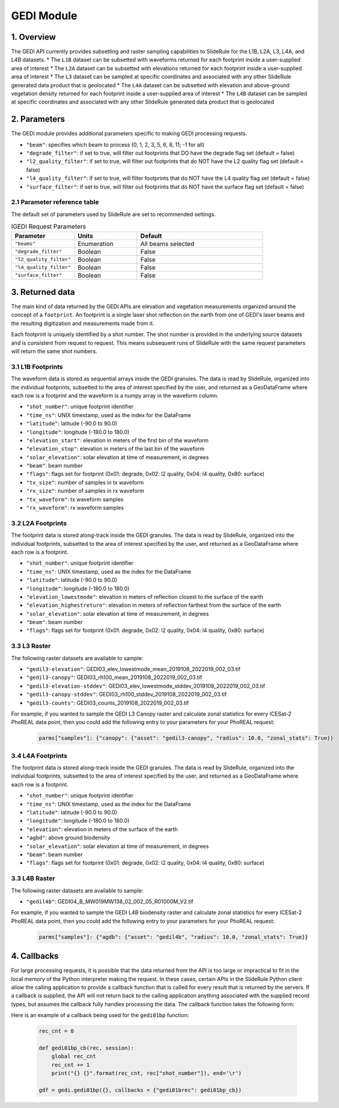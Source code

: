 ===========
GEDI Module
===========


1. Overview
===========

The GEDI API currently provides subsetting and raster sampling capabilities to SlideRule for the L1B, L2A, L3, L4A, and L4B datasets.
* The ``L1B`` dataset can be subsetted with waveforms returned for each footprint inside a user-supplied area of interest
* The ``L2A`` dataset can be subsetted with elevations returned for each footprint inside a user-supplied area of interest
* The ``L3`` dataset can be sampled at specific coordinates and associated with any other SlideRule generated data product that is geolocated
* The ``L4A`` dataset can be subsetted with elevation and above-ground vegetation density returned for each footprint inside a user-supplied area of interest
* The ``L4B`` dataset can be sampled at specific coordinates and associated with any other SlideRule generated data product that is geolocated


2. Parameters
=============

The GEDI module provides additional parameters specific to making GEDI processing requests.

* ``"beam"``: specifies which beam to process (0, 1, 2, 3, 5, 6, 8, 11; -1 for all)
* ``"degrade_filter"``: if set to true, will filter out footprints that DO have the degrade flag set (default = false)
* ``"l2_quality_filter"``: if set to true, will filter out footprints that do NOT have the L2 quality flag set (default = false)
* ``"l4_quality_filter"``: if set to true, will filter footprints that do NOT have the L4 quality flag set (default = false)
* ``"surface_filter"``: if set to true, will filter out footprints that do NOT have the surface flag set (default = false)

2.1 Parameter reference table
------------------------------

The default set of parameters used by SlideRule are set to recommended settings.

.. list-table:: IGEDI Request Parameters
   :widths: 25 25 50
   :header-rows: 1

   * - Parameter
     - Units
     - Default
   * - ``"beams"``
     - Enumeration
     - All beams selected
   * - ``"degrade_filter"``
     - Boolean
     - False
   * - ``"l2_quality_filter"``
     - Boolean
     - False
   * - ``"l4_quality_filter"``
     - Boolean
     - False
   * - ``"surface_filter"``
     - Boolean
     - False


3. Returned data
=========================

The main kind of data returned by the GEDI APIs are elevation and vegetation measurements organized around the concept of a ``footprint``.  An footprint is a single laser shot reflection on the earth from one of GEDI's laser beams and the resulting digitization and measurements made from it.

Each footprint is uniquely identified by a shot number.  The shot number is provided in the underlying source datasets and is consistent from request to request. This means subsequent runs of SlideRule with the same request parameters will return the same shot numbers.


3.1 L1B Footprints
--------------------------

The waveform data is stored as sequential arrays inside the GEDI granules. The data is read by SlideRule, organized into the individual footprints, subsetted to the area of interest specified by the user, and returned as a GeoDataFrame where each row is a footprint and the waveform is a numpy array in the waveform column.

- ``"shot_number"``: unique footprint identifier
- ``"time_ns"``: UNIX timestamp, used as the index for the DataFrame
- ``"latitude"``: latitude (-90.0 to 90.0)
- ``"longitude"``: longitude (-180.0 to 180.0)
- ``"elevation_start"``: elevation in meters of the first bin of the waveform
- ``"elevation_stop"``: elevation in meters of the last bin of the waveform
- ``"solar_elevation"``: solar elevation at time of measurement, in degrees
- ``"beam"``: beam number
- ``"flags"``: flags set for footprint (0x01: degrade, 0x02: l2 quality, 0x04: l4 quality, 0x80: surface)
- ``"tx_size"``: number of samples in tx waveform
- ``"rx_size"``: number of samples in rx waveform
- ``"tx_waveform"``: tx waveform samples
- ``"rx_waveform"``: rx waveform samples

3.2 L2A Footprints
--------------------------

The footprint data is stored along-track inside the GEDI granules. The data is read by SlideRule, organized into the individual footprints, subsetted to the area of interest specified by the user, and returned as a GeoDataFrame where each row is a footprint.

- ``"shot_number"``: unique footprint identifier
- ``"time_ns"``: UNIX timestamp, used as the index for the DataFrame
- ``"latitude"``: latitude (-90.0 to 90.0)
- ``"longitude"``: longitude (-180.0 to 180.0)
- ``"elevation_lowestmode"``: elevation in meters of reflection closest to the surface of the earth
- ``"elevation_highestreturn"``: elevation in meters of reflection farthest from the surface of the earth
- ``"solar_elevation"``: solar elevation at time of measurement, in degrees
- ``"beam"``: beam number
- ``"flags"``: flags set for footprint (0x01: degrade, 0x02: l2 quality, 0x04: l4 quality, 0x80: surface)

3.3 L3 Raster
--------------------------

The following raster datasets are available to sample:

* ``"gedil3-elevation"``: GEDI03_elev_lowestmode_mean_2019108_2022019_002_03.tif
* ``"gedil3-canopy"``: GEDI03_rh100_mean_2019108_2022019_002_03.tif
* ``"gedil3-elevation-stddev"``: GEDI03_elev_lowestmode_stddev_2019108_2022019_002_03.tif
* ``"gedil3-canopy-stddev"``: GEDI03_rh100_stddev_2019108_2022019_002_03.tif
* ``"gedil3-counts"``: GEDI03_counts_2019108_2022019_002_03.tif

For example, if you wanted to sample the GEDI L3 Canopy raster and calculate zonal statistics for every ICESat-2 PhoREAL data point, then you could add the following entry to your parameters for your PhoREAL request:

    .. code-block:: python

        parms["samples"]: {"canopy": {"asset": "gedil3-canopy", "radius": 10.0, "zonal_stats": True}}


3.4 L4A Footprints
--------------------------

The footprint data is stored along-track inside the GEDI granules. The data is read by SlideRule, organized into the individual footprints, subsetted to the area of interest specified by the user, and returned as a GeoDataFrame where each row is a footprint.

- ``"shot_number"``: unique footprint identifier
- ``"time_ns"``: UNIX timestamp, used as the index for the DataFrame
- ``"latitude"``: latitude (-90.0 to 90.0)
- ``"longitude"``: longitude (-180.0 to 180.0)
- ``"elevation"``: elevation in meters of the surface of the earth
- ``"agbd"``: above ground biodensity
- ``"solar_elevation"``: solar elevation at time of measurement, in degrees
- ``"beam"``: beam number
- ``"flags"``: flags set for footprint (0x01: degrade, 0x02: l2 quality, 0x04: l4 quality, 0x80: surface)

3.3 L4B Raster
--------------------------

The following raster datasets are available to sample:

* ``"gedil4b"``: GEDI04_B_MW019MW138_02_002_05_R01000M_V2.tif

For example, if you wanted to sample the GEDI L4B biodensity raster and calculate zonal statistics for every ICESat-2 PhoREAL data point, then you could add the following entry to your parameters for your PhoREAL request:

    .. code-block:: python

        parms["samples"]: {"agdb": {"asset": "gedil4b", "radius": 10.0, "zonal_stats": True}}


4. Callbacks
=============
For large processing requests, it is possible that the data returned from the API is too large or impractical to fit in the local memory of the Python interpreter making the request.
In these cases, certain APIs in the SlideRule Python client allow the calling application to provide a callback function that is called for every result that is returned by the servers.
If a callback is supplied, the API will not return back to the calling application anything associated with the supplied record types, but assumes the callback fully handles processing the data.
The callback function takes the following form:

.. py:function:: callback (record, session)

    Callback that handles the results of a processing request for the given record.

    :param dict record: the record object, usually a dictionary containing data

    :param class session: the session object, containing settings for the current connection to the sliderule servers

Here is an example of a callback being used for the ``gedi01bp`` function:

    .. code-block:: python

        rec_cnt = 0

        def gedi01bp_cb(rec, session):
            global rec_cnt
            rec_cnt += 1
            print("{} {}".format(rec_cnt, rec["shot_number"]), end='\r')

        gdf = gedi.gedi01bp({}, callbacks = {"gedi01brec": gedi01bp_cb})
